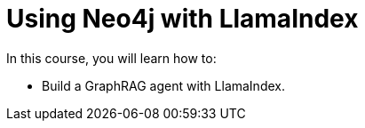= Using Neo4j with LlamaIndex
:categories: llms:99

In this course, you will learn how to:

* Build a GraphRAG agent with LlamaIndex.
